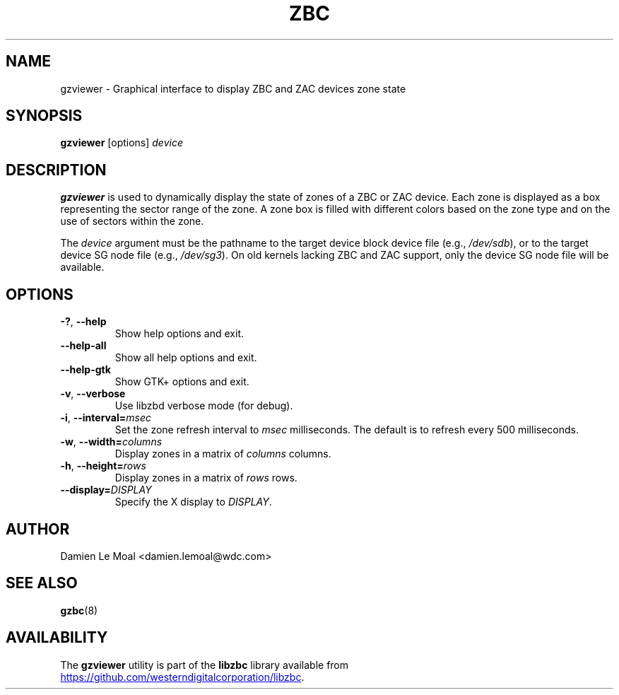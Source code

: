 .\"  SPDX-License-Identifier: LGPL-3.0-or-later
.\"  SPDX-FileCopyrightText: 2020, Western Digital Corporation or its affiliates.
.\"  Written by Damien Le Moal <damien.lemoal@wdc.com>
.\"
.TH ZBC 8
.SH NAME
gzviewer \- Graphical interface to display ZBC and ZAC devices zone state

.SH SYNOPSIS
.B gzviewer
[options]
.I device

.SH DESCRIPTION
.B gzviewer
is used to dynamically display the state of zones of a ZBC or ZAC device.
Each zone is displayed as a box representing the sector range of the zone.
A zone box is filled with different colors based on the zone type and on
the use of sectors within the zone.

.PP
The
.I device
argument must be the pathname to the target device block device file (e.g.,
.IR /dev/sdb "),"
or to the target device SG node file (e.g.,
.IR /dev/sg3 ")."
On old kernels lacking ZBC and ZAC support, only the device SG node file will
be available.

.SH OPTIONS
.TP
.BR \-? ", "\-\-help
Show help options and exit.
.TP
.BR \-\-help\-all
Show all help options and exit.
.TP
.BR \-\-help\-gtk
Show GTK+ options and exit.
.TP
.BR \-v ", " \-\-verbose
Use libzbd verbose mode (for debug).
.TP
.BR \-i ", " \-\-interval=\fImsec\fP
Set the zone refresh interval to \fImsec\fP milliseconds. The default is
to refresh every 500 milliseconds.
.TP
.BR \-w ", " \-\-width=\fIcolumns\fP
Display zones in a matrix of \fIcolumns\fP columns.
.TP
.BR \-h ", " \-\-height=\fIrows\fP
Display zones in a matrix of \fIrows\fP rows.
.TP
.BR \-\-display=\fIDISPLAY\fP
Specify the X display to \fIDISPLAY\fP.

.SH AUTHOR
.nf
Damien Le Moal <damien.lemoal@wdc.com>
.fi

.SH SEE ALSO
.na
.BR gzbc (8)
.ad

.SH AVAILABILITY
The \fBgzviewer\fP utility is part of the \fBlibzbc\fP library available
from
.br
.UR https://\:github.\:com/westerndigitalcorporation/libzbc
.UE .
